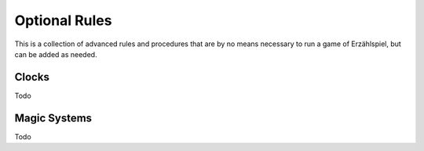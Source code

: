 Optional Rules
==============

This is a collection of advanced rules and procedures that are by no means necessary to run a game of Erzählspiel, but can be added as needed.

Clocks
------

Todo

Magic Systems
-------------

Todo
